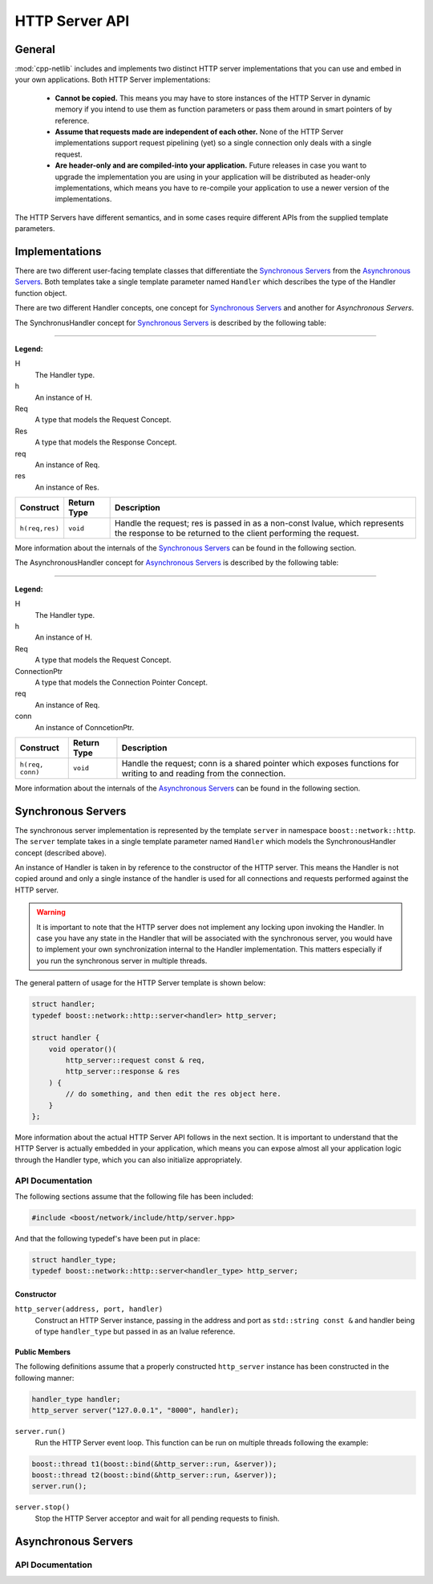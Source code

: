 
HTTP Server API
===============

General
-------

:mod:`cpp-netlib` includes and implements two distinct HTTP server
implementations that you can use and embed in your own applications. Both HTTP
Server implementations:

  * **Cannot be copied.** This means you may have to store instances of the HTTP
    Server in dynamic memory if you intend to use them as function parameters or
    pass them around in smart pointers of by reference.
  * **Assume that requests made are independent of each other.** None of the
    HTTP Server implementations support request pipelining (yet) so a single
    connection only deals with a single request.
  * **Are header-only and are compiled-into your application.** Future releases
    in case you want to upgrade the implementation you are using in your
    application will be distributed as header-only implementations, which means
    you have to re-compile your application to use a newer version of the
    implementations.

The HTTP Servers have different semantics, and in some cases require different
APIs from the supplied template parameters.

Implementations
---------------

There are two different user-facing template classes that differentiate the
`Synchronous Servers`_ from the `Asynchronous Servers`_. Both templates take a
single template parameter named ``Handler`` which describes the type of the
Handler function object.

There are two different Handler concepts, one concept for `Synchronous Servers`_
and another for `Asynchronous Servers`.

The SynchronusHandler concept for `Synchronous Servers`_ is described by the
following table:

---------------

**Legend:**

H
    The Handler type.
h
    An instance of H.
Req
    A type that models the Request Concept.
Res
    A type that models the Response Concept.
req
    An instance of Req.
res
    An instance of Res.

+----------------+-------------+----------------------------------------------+
| Construct      | Return Type | Description                                  |
+================+=============+==============================================+
| ``h(req,res)`` | ``void``    | Handle the request; res is passed in as a    |
|                |             | non-const lvalue, which represents the       |
|                |             | response to be returned to the client        |
|                |             | performing the request.                      |
+----------------+-------------+----------------------------------------------+

More information about the internals of the `Synchronous Servers`_ can be found
in the following section.

The AsynchronousHandler concept for `Asynchronous Servers`_ is described by the
following table:

---------------

**Legend:**

H
    The Handler type.
h
    An instance of H.
Req
    A type that models the Request Concept.
ConnectionPtr
    A type that models the Connection Pointer Concept.
req
    An instance of Req.
conn
    An instance of ConncetionPtr.

+------------------+-------------+--------------------------------------------+
| Construct        | Return Type | Description                                |
+==================+=============+============================================+
| ``h(req, conn)`` | ``void``    | Handle the request; conn is a shared       |
|                  |             | pointer which exposes functions for        |
|                  |             | writing to and reading from the connection.|
+------------------+-------------+--------------------------------------------+

More information about the internals of the `Asynchronous Servers`_ can be found
in the following section.

Synchronous Servers
-------------------

The synchronous server implementation is represented by the template ``server``
in namespace ``boost::network::http``. The ``server`` template takes in a single
template parameter named ``Handler`` which models the SynchronousHandler
concept (described above).

An instance of Handler is taken in by reference to the constructor of the HTTP
server. This means the Handler is not copied around and only a single instance
of the handler is used for all connections and requests performed against the
HTTP server.

.. warning:: It is important to note that the HTTP server does not implement any
   locking upon invoking the Handler. In case you have any state in the Handler
   that will be associated with the synchronous server, you would have to
   implement your own synchronization internal to the Handler implementation.
   This matters especially if you run the synchronous server in multiple
   threads.

The general pattern of usage for the HTTP Server template is shown below:

.. code-block:: c++

    struct handler;
    typedef boost::network::http::server<handler> http_server;

    struct handler {
        void operator()(
            http_server::request const & req,
            http_server::response & res
        ) {
            // do something, and then edit the res object here.
        }
    };

More information about the actual HTTP Server API follows in the next section.
It is important to understand that the HTTP Server is actually embedded in your
application, which means you can expose almost all your application logic
through the Handler type, which you can also initialize appropriately.

API Documentation
~~~~~~~~~~~~~~~~~

The following sections assume that the following file has been included:

.. code-block:: c++
    
    #include <boost/network/include/http/server.hpp>

And that the following typedef's have been put in place:

.. code-block:: c++

    struct handler_type;
    typedef boost::network::http::server<handler_type> http_server;

Constructor
```````````

``http_server(address, port, handler)``
    Construct an HTTP Server instance, passing in the address and port as
    ``std::string const &`` and handler being of type ``handler_type`` but
    passed in as an lvalue reference.

Public Members
``````````````

The following definitions assume that a properly constructed ``http_server``
instance has been constructed in the following manner:

.. code-block:: c++

    handler_type handler;
    http_server server("127.0.0.1", "8000", handler);

``server.run()``
    Run the HTTP Server event loop. This function can be run on multiple threads
    following the example:

.. code-block:: c++

    boost::thread t1(boost::bind(&http_server::run, &server));
    boost::thread t2(boost::bind(&http_server::run, &server));
    server.run();

``server.stop()``
    Stop the HTTP Server acceptor and wait for all pending requests to finish.

Asynchronous Servers
--------------------

.. FIXME show the table of tags that enable the asynchronous implementation.

API Documentation
~~~~~~~~~~~~~~~~~

.. FIXME show the table of publicly-accessible member functions.

